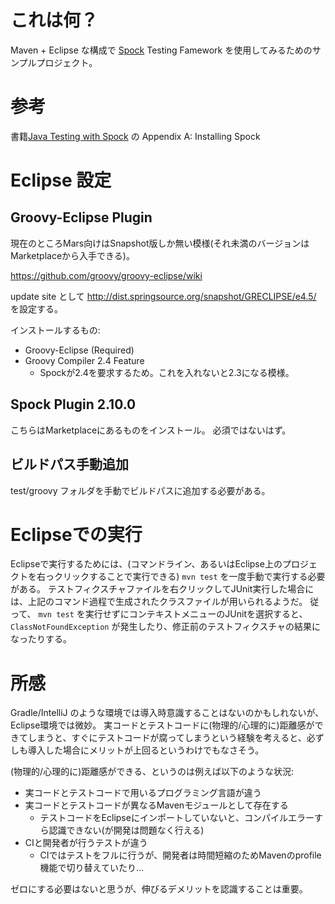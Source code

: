 * これは何？

Maven + Eclipse な構成で [[https://code.google.com/p/spock/][Spock]] Testing Famework を使用してみるためのサンプルプロジェクト。

* 参考

書籍[[https://www.manning.com/books/java-testing-with-spock][Java Testing with Spock]] の Appendix A: Installing Spock

* Eclipse 設定

** Groovy-Eclipse Plugin

現在のところMars向けはSnapshot版しか無い模様(それ未満のバージョンはMarketplaceから入手できる)。

https://github.com/groovy/groovy-eclipse/wiki

update site として http://dist.springsource.org/snapshot/GRECLIPSE/e4.5/ を設定する。

インストールするもの:
- Groovy-Eclipse (Required)
- Groovy Compiler 2.4 Feature
 - Spockが2.4を要求するため。これを入れないと2.3になる模様。

** Spock Plugin 2.10.0

こちらはMarketplaceにあるものをインストール。
必須ではないはず。

** ビルドパス手動追加

test/groovy フォルダを手動でビルドパスに追加する必要がある。

* Eclipseでの実行

Eclipseで実行するためには、(コマンドライン、あるいはEclipse上のプロジェクトを右っクリックすることで実行できる) ~mvn test~ を一度手動で実行する必要がある。
テストフィクスチャファイルを右クリックしてJUnit実行した場合には、上記のコマンド過程で生成されたクラスファイルが用いられるようだ。
従って、 ~mvn test~ を実行せずにコンテキストメニューのJUnitを選択すると、 ~ClassNotFoundException~ が発生したり、修正前のテストフィクスチャの結果になったりする。

* 所感

Gradle/IntelliJ のような環境では導入時意識することはないのかもしれないが、Eclipse環境では微妙。
実コードとテストコードに(物理的/心理的に)距離感ができてしまうと、すぐにテストコードが腐ってしまうという経験を考えると、必ずしも導入した場合にメリットが上回るというわけでもなさそう。

(物理的/心理的に)距離感ができる、というのは例えば以下のような状況:

- 実コードとテストコードで用いるプログラミング言語が違う
- 実コードとテストコードが異なるMavenモジュールとして存在する
 - テストコードをEclipseにインポートしていないと、コンパイルエラーすら認識できない(が開発は問題なく行える)
- CIと開発者が行うテストが違う
 - CIではテストをフルに行うが、開発者は時間短縮のためMavenのprofile機能で切り替えていたり…

ゼロにする必要はないと思うが、伸びるデメリットを認識することは重要。

